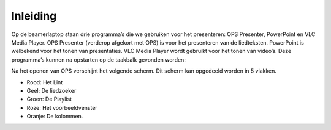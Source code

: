 Inleiding
=========
Op de beamerlaptop staan drie programma’s die we gebruiken voor het presenteren: OPS Presenter, PowerPoint en VLC Media Player. OPS Presenter (verderop afgekort met OPS) is voor het presenteren van de liedteksten. PowerPoint is welbekend voor het tonen van presentaties. VLC Media Player wordt gebruikt voor het tonen van video’s.
Deze programma’s kunnen na opstarten op de taakbalk gevonden worden:

.. image:: ../images/taakbalk-voorbereiden-dienst.png

Na het openen van OPS verschijnt het volgende scherm. Dit scherm kan opgedeeld worden in 5 vlakken.

- Rood: Het Lint
- Geel: De liedzoeker
- Groen: De Playlist
- Roze: Het voorbeeldvenster
- Oranje: De kolommen.

.. image:: ../images/ops-layout.png
